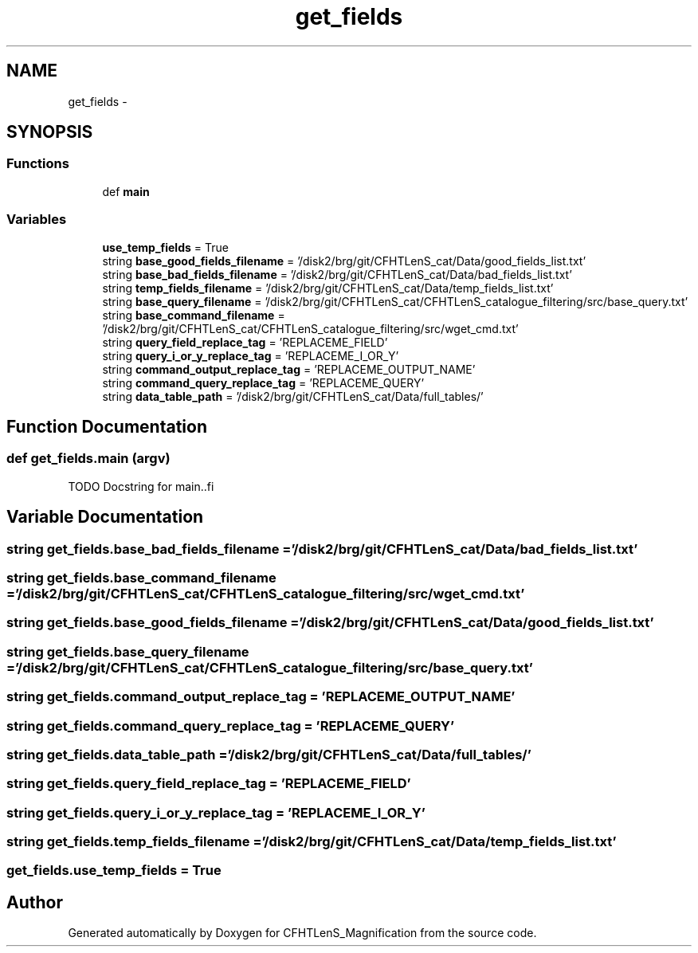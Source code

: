 .TH "get_fields" 3 "Tue Jul 7 2015" "Version 0.9.0" "CFHTLenS_Magnification" \" -*- nroff -*-
.ad l
.nh
.SH NAME
get_fields \- 
.SH SYNOPSIS
.br
.PP
.SS "Functions"

.in +1c
.ti -1c
.RI "def \fBmain\fP"
.br
.in -1c
.SS "Variables"

.in +1c
.ti -1c
.RI "\fBuse_temp_fields\fP = True"
.br
.ti -1c
.RI "string \fBbase_good_fields_filename\fP = '/disk2/brg/git/CFHTLenS_cat/Data/good_fields_list\&.txt'"
.br
.ti -1c
.RI "string \fBbase_bad_fields_filename\fP = '/disk2/brg/git/CFHTLenS_cat/Data/bad_fields_list\&.txt'"
.br
.ti -1c
.RI "string \fBtemp_fields_filename\fP = '/disk2/brg/git/CFHTLenS_cat/Data/temp_fields_list\&.txt'"
.br
.ti -1c
.RI "string \fBbase_query_filename\fP = '/disk2/brg/git/CFHTLenS_cat/CFHTLenS_catalogue_filtering/src/base_query\&.txt'"
.br
.ti -1c
.RI "string \fBbase_command_filename\fP = '/disk2/brg/git/CFHTLenS_cat/CFHTLenS_catalogue_filtering/src/wget_cmd\&.txt'"
.br
.ti -1c
.RI "string \fBquery_field_replace_tag\fP = 'REPLACEME_FIELD'"
.br
.ti -1c
.RI "string \fBquery_i_or_y_replace_tag\fP = 'REPLACEME_I_OR_Y'"
.br
.ti -1c
.RI "string \fBcommand_output_replace_tag\fP = 'REPLACEME_OUTPUT_NAME'"
.br
.ti -1c
.RI "string \fBcommand_query_replace_tag\fP = 'REPLACEME_QUERY'"
.br
.ti -1c
.RI "string \fBdata_table_path\fP = '/disk2/brg/git/CFHTLenS_cat/Data/full_tables/'"
.br
.in -1c
.SH "Function Documentation"
.PP 
.SS "def get_fields\&.main (argv)"
.PP
.nf
TODO Docstring for main..fi
.PP
 
.SH "Variable Documentation"
.PP 
.SS "string get_fields\&.base_bad_fields_filename = '/disk2/brg/git/CFHTLenS_cat/Data/bad_fields_list\&.txt'"

.SS "string get_fields\&.base_command_filename = '/disk2/brg/git/CFHTLenS_cat/CFHTLenS_catalogue_filtering/src/wget_cmd\&.txt'"

.SS "string get_fields\&.base_good_fields_filename = '/disk2/brg/git/CFHTLenS_cat/Data/good_fields_list\&.txt'"

.SS "string get_fields\&.base_query_filename = '/disk2/brg/git/CFHTLenS_cat/CFHTLenS_catalogue_filtering/src/base_query\&.txt'"

.SS "string get_fields\&.command_output_replace_tag = 'REPLACEME_OUTPUT_NAME'"

.SS "string get_fields\&.command_query_replace_tag = 'REPLACEME_QUERY'"

.SS "string get_fields\&.data_table_path = '/disk2/brg/git/CFHTLenS_cat/Data/full_tables/'"

.SS "string get_fields\&.query_field_replace_tag = 'REPLACEME_FIELD'"

.SS "string get_fields\&.query_i_or_y_replace_tag = 'REPLACEME_I_OR_Y'"

.SS "string get_fields\&.temp_fields_filename = '/disk2/brg/git/CFHTLenS_cat/Data/temp_fields_list\&.txt'"

.SS "get_fields\&.use_temp_fields = True"

.SH "Author"
.PP 
Generated automatically by Doxygen for CFHTLenS_Magnification from the source code\&.
